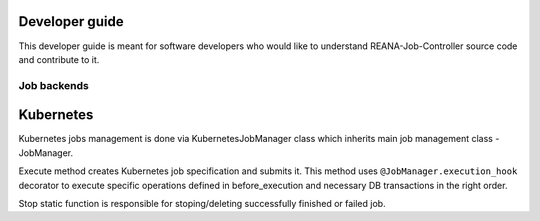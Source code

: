 .. _developerguide:

Developer guide
===============

This developer guide is meant for software developers who would like to
understand REANA-Job-Controller source code and contribute to it.

Job backends
------------

.. image:: /_static/reana-job-manager.png

Kubernetes
==========

Kubernetes jobs management is done via KubernetesJobManager class which
inherits main job management class - JobManager.

Execute method creates Kubernetes job specification and submits it. This
method uses ``@JobManager.execution_hook`` decorator to execute specific
operations defined in before_execution and necessary DB transactions in the
right order.

Stop static function is responsible for stoping/deleting successfully finished
or failed job.
